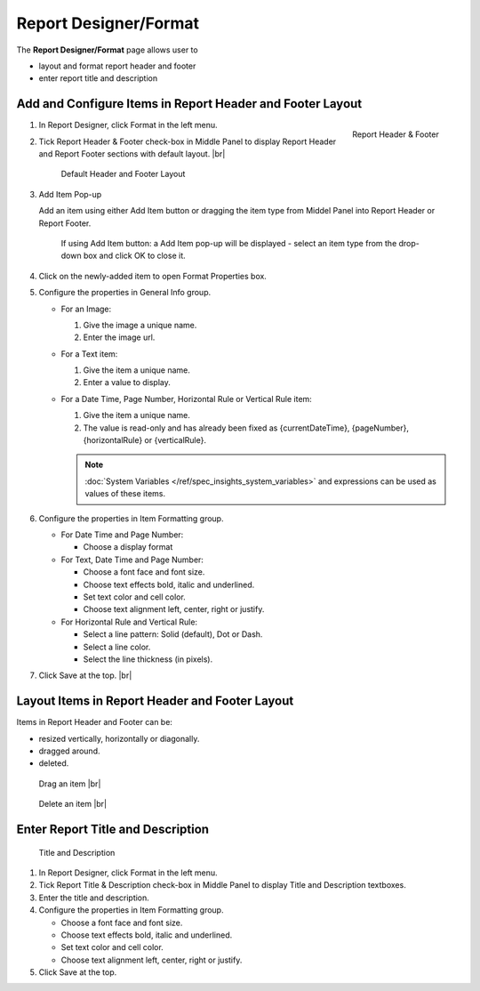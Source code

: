 

==========================
Report Designer/Format
==========================

The **Report Designer/Format** page allows user to

-  layout and format report header and footer
-  enter report title and description

Add and Configure Items in Report Header and Footer Layout
----------------------------------------------------------

.. _Report_Format_Middle_Panel:

.. figure:: /_static/images/Report_Format_Middle_Panel.png
   :align: right
   :width: 383px

   Report Header & Footer

#. In Report Designer, click Format in the left menu.

#. Tick Report Header & Footer check-box in Middle Panel to display
   Report Header and Report Footer sections with default layout. |br|

   .. _Report_Format_Default_Layout:

   .. figure:: /_static/images/Report_Format_Default_Layout.png
      :width: 950px

      Default Header and Footer Layout

#. .. _Report_Format_Add_Item:

   .. figure:: /_static/images/Report_Format_Add_Item.png
      :align: right
      :width: 230px

   Add Item Pop-up

   Add an item using either Add Item button
   or dragging the item type from Middel Panel into Report Header or
   Report Footer.

       If using Add Item button: a Add Item pop-up will be displayed -
       select an item type from the drop-down box and click OK to close
       it.

#. Click on the newly-added item to open Format Properties box.

#. Configure the properties in General Info group.

   -  For an Image:

      #. Give the image a unique name.
      #. Enter the image url.

   -  For a Text item:

      #. Give the item a unique name.
      #. Enter a value to display.

   -  For a Date Time, Page Number, Horizontal Rule or Vertical Rule
      item:

      #. Give the item a unique name.
      #. The value is read-only and has already been fixed as
         {currentDateTime}, {pageNumber}, {horizontalRule} or
         {verticalRule}.

      .. note::

         :doc:`System Variables </ref/spec_insights_system_variables>` and expressions can be used as values of these items.

#. Configure the properties in Item Formatting group.

   -  For Date Time and Page Number:

      -  Choose a display format

   -  For Text, Date Time and Page Number:

      -  Choose a font face and font size.
      -  Choose text effects bold, italic and underlined.
      -  Set text color and cell color.
      -  Choose text alignment left, center, right or justify.

   -  For Horizontal Rule and Vertical Rule:

      -  Select a line pattern: Solid (default), Dot or Dash.
      -  Select a line color.
      -  Select the line thickness (in pixels).

#. Click Save at the top. |br|

Layout Items in Report Header and Footer Layout
-----------------------------------------------

Items in Report
Header and Footer can be:

-  resized vertically, horizontally or diagonally.
-  dragged around.
-  deleted.

.. _Report_Format_Drag:

.. figure:: /_static/images/Report_Format_Drag.png
   :width: 177px

   Drag an item |br|

.. _Report_Format_Delete:

.. figure:: /_static/images/Report_Format_Delete.png
   :width: 165px

   Delete an item |br|

Enter Report Title and Description
----------------------------------

.. _Report_Format_Title_and_Description:

.. figure:: /_static/images/Report_Format_Title_and_Description.png
   :width: 600px

   Title and Description

#. In Report Designer, click Format in the left menu.

#. Tick Report Title & Description check-box in Middle Panel to display
   Title and Description textboxes.

#. Enter the title and description.

#. Configure the properties in Item Formatting group.

   -  Choose a font face and font size.
   -  Choose text effects bold, italic and underlined.
   -  Set text color and cell color.
   -  Choose text alignment left, center, right or justify.

#. Click Save at the top.
